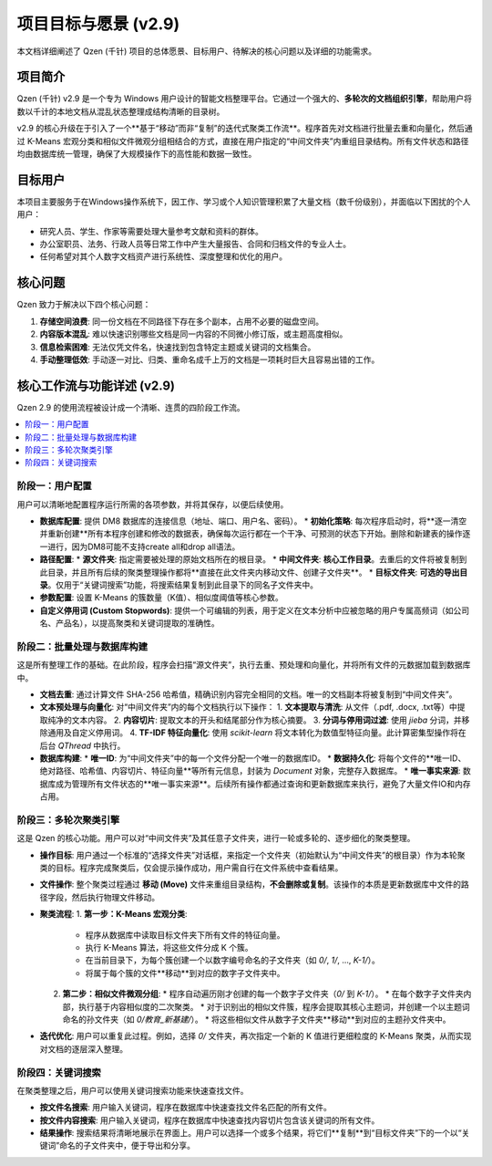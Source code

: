 .. _project-goals:

##########################
项目目标与愿景 (v2.9)
##########################

本文档详细阐述了 Qzen (千针) 项目的总体愿景、目标用户、待解决的核心问题以及详细的功能需求。

项目简介
==================

Qzen (千针) v2.9 是一个专为 Windows 用户设计的智能文档整理平台。它通过一个强大的、**多轮次的文档组织引擎**，帮助用户将数以千计的本地文档从混乱状态整理成结构清晰的目录树。

v2.9 的核心升级在于引入了一个**基于“移动”而非“复制”的迭代式聚类工作流**。程序首先对文档进行批量去重和向量化，然后通过 K-Means 宏观分类和相似文件微观分组相结合的方式，直接在用户指定的“中间文件夹”内重组目录结构。所有文件状态和路径均由数据库统一管理，确保了大规模操作下的高性能和数据一致性。

目标用户
==================

本项目主要服务于在Windows操作系统下，因工作、学习或个人知识管理积累了大量文档（数千份级别），并面临以下困扰的个人用户：

*   研究人员、学生、作家等需要处理大量参考文献和资料的群体。
*   办公室职员、法务、行政人员等日常工作中产生大量报告、合同和归档文件的专业人士。
*   任何希望对其个人数字文档资产进行系统性、深度整理和优化的用户。

核心问题
==================

Qzen 致力于解决以下四个核心问题：

1.  **存储空间浪费**: 同一份文档在不同路径下存在多个副本，占用不必要的磁盘空间。
2.  **内容版本混乱**: 难以快速识别哪些文档是同一内容的不同微小修订版，或主题高度相似。
3.  **信息检索困难**: 无法仅凭文件名，快速找到包含特定主题或关键词的文档集合。
4.  **手动整理低效**: 手动逐一对比、归类、重命名成千上万的文档是一项耗时巨大且容易出错的工作。

核心工作流与功能详述 (v2.9)
=================================

Qzen 2.9 的使用流程被设计成一个清晰、连贯的四阶段工作流。

.. contents::
   :local:
   :depth: 2

阶段一：用户配置
----------------------

用户可以清晰地配置程序运行所需的各项参数，并将其保存，以便后续使用。

*   **数据库配置**: 提供 DM8 数据库的连接信息（地址、端口、用户名、密码）。
    *   **初始化策略**: 每次程序启动时，将**逐一清空并重新创建**所有本程序创建和修改的数据表，确保每次运行都在一个干净、可预测的状态下开始。删除和新建表的操作逐一进行，因为DM8可能不支持create all和drop all语法。
*   **路径配置**:
    *   **源文件夹**: 指定需要被处理的原始文档所在的根目录。
    *   **中间文件夹**: **核心工作目录**。去重后的文件将被复制到此目录，并且所有后续的聚类整理操作都将**直接在此文件夹内移动文件、创建子文件夹**。
    *   **目标文件夹**: **可选的导出目录**。仅用于“关键词搜索”功能，将搜索结果复制到此目录下的同名子文件夹中。
*   **参数配置**: 设置 K-Means 的簇数量（K值）、相似度阈值等核心参数。
*   **自定义停用词 (Custom Stopwords)**: 提供一个可编辑的列表，用于定义在文本分析中应被忽略的用户专属高频词（如公司名、产品名），以提高聚类和关键词提取的准确性。

阶段二：批量处理与数据库构建
------------------------------------

这是所有整理工作的基础。在此阶段，程序会扫描“源文件夹”，执行去重、预处理和向量化，并将所有文件的元数据加载到数据库中。

*   **文档去重**: 通过计算文件 SHA-256 哈希值，精确识别内容完全相同的文档。唯一的文档副本将被复制到“中间文件夹”。
*   **文本预处理与向量化**: 对“中间文件夹”内的每个文档执行以下操作：
    1.  **文本提取与清洗**: 从文件（.pdf, .docx, .txt等）中提取纯净的文本内容。
    2.  **内容切片**: 提取文本的开头和结尾部分作为核心摘要。
    3.  **分词与停用词过滤**: 使用 `jieba` 分词，并移除通用及自定义停用词。
    4.  **TF-IDF 特征向量化**: 使用 `scikit-learn` 将文本转化为数值型特征向量。此计算密集型操作将在后台 `QThread` 中执行。
*   **数据库构建**:
    *   **唯一ID**: 为“中间文件夹”中的每一个文件分配一个唯一的数据库ID。
    *   **数据持久化**: 将每个文件的**唯一ID、绝对路径、哈希值、内容切片、特征向量**等所有元信息，封装为 `Document` 对象，完整存入数据库。
    *   **唯一事实来源**: 数据库成为管理所有文件状态的**唯一事实来源**。后续所有操作都通过查询和更新数据库来执行，避免了大量文件IO和内存占用。

阶段三：多轮次聚类引擎
----------------------------

这是 Qzen 的核心功能。用户可以对“中间文件夹”及其任意子文件夹，进行一轮或多轮的、逐步细化的聚类整理。

*   **操作目标**: 用户通过一个标准的“选择文件夹”对话框，来指定一个文件夹（初始默认为“中间文件夹”的根目录）作为本轮聚类的目标。程序完成聚类后，仅会提示操作成功，用户需自行在文件系统中查看结果。
*   **文件操作**: 整个聚类过程通过 **移动 (Move)** 文件来重组目录结构，**不会删除或复制**。该操作的本质是更新数据库中文件的路径字段，然后执行物理文件移动。
*   **聚类流程**:
    1.  **第一步：K-Means 宏观分类**:
        *   程序从数据库中读取目标文件夹下所有文件的特征向量。
        *   执行 K-Means 算法，将这些文件分成 K 个簇。
        *   在当前目录下，为每个簇创建一个以数字编号命名的子文件夹（如 `0/`, `1/`, ..., `K-1/`）。
        *   将属于每个簇的文件**移动**到对应的数字子文件夹中。
    2.  **第二步：相似文件微观分组**:
        *   程序自动遍历刚才创建的每一个数字子文件夹（`0/` 到 `K-1/`）。
        *   在每个数字子文件夹内部，执行基于内容相似度的二次聚类。
        *   对于识别出的相似文件簇，程序会提取其核心主题词，并创建一个以主题词命名的孙文件夹（如 `0/教育_新基建/`）。
        *   将这些相似文件从数字子文件夹**移动**到对应的主题孙文件夹中。
*   **迭代优化**: 用户可以重复此过程。例如，选择 `0/` 文件夹，再次指定一个新的 K 值进行更细粒度的 K-Means 聚类，从而实现对文档的逐层深入整理。

阶段四：关键词搜索
------------------------------------------

在聚类整理之后，用户可以使用关键词搜索功能来快速查找文件。

*   **按文件名搜索**: 用户输入关键词，程序在数据库中快速查找文件名匹配的所有文件。
*   **按文件内容搜索**: 用户输入关键词，程序在数据库中快速查找内容切片包含该关键词的所有文件。
*   **结果操作**: 搜索结果将清晰地展示在界面上。用户可以选择一个或多个结果，将它们**复制**到“目标文件夹”下的一个以“关键词”命名的子文件夹中，便于导出和分享。
